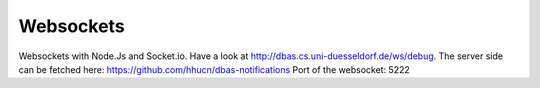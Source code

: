 ==========
Websockets
==========

Websockets with Node.Js and Socket.io. Have a look at http://dbas.cs.uni-duesseldorf.de/ws/debug.
The server side can be fetched here: https://github.com/hhucn/dbas-notifications
Port of the websocket: 5222